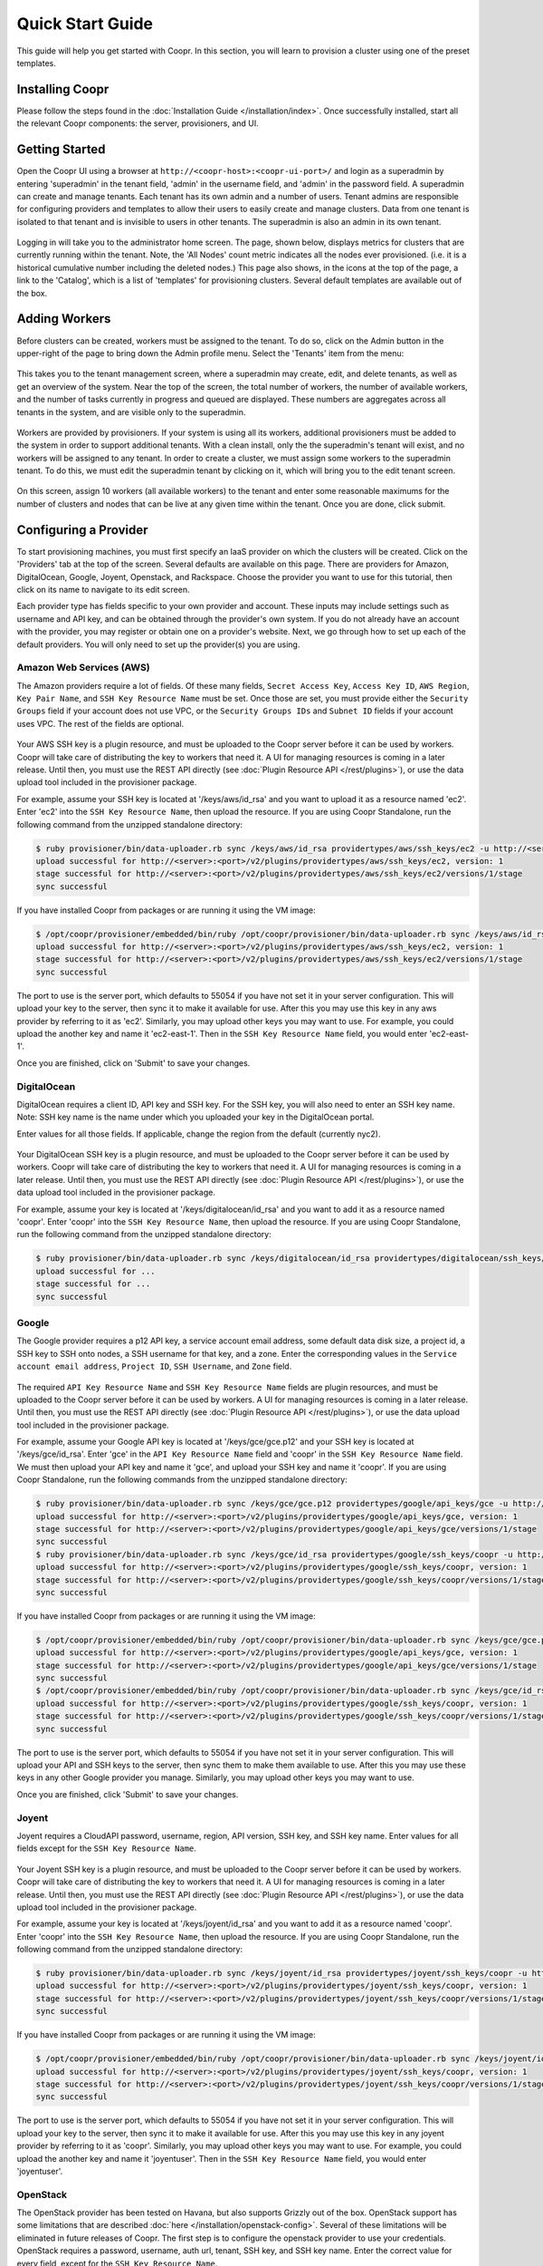 ..
   Copyright © 2012-2015 Cask Data, Inc.

   Licensed under the Apache License, Version 2.0 (the "License");
   you may not use this file except in compliance with the License.
   You may obtain a copy of the License at
 
       http://www.apache.org/licenses/LICENSE-2.0

   Unless required by applicable law or agreed to in writing, software
   distributed under the License is distributed on an "AS IS" BASIS,
   WITHOUT WARRANTIES OR CONDITIONS OF ANY KIND, either express or implied.
   See the License for the specific language governing permissions and
   limitations under the License.

.. _guide_installation_toplevel:

.. index::
   single: Quick Start Guide

==================
Quick Start Guide
==================

This guide will help you get started with Coopr. In this section, you will learn to provision a cluster
using one of the preset templates.

Installing Coopr
===========================

Please follow the steps found in the :doc:`Installation Guide </installation/index>`. Once successfully installed,
start all the relevant Coopr components: the server, provisioners, and UI.

.. _quickstart-getting-started:

Getting Started
===============

Open the Coopr UI using a browser at ``http://<coopr-host>:<coopr-ui-port>/`` and login as a superadmin by entering
'superadmin' in the tenant field, 'admin' in the username field, and 'admin' in the password field. A superadmin can
create and manage tenants. Each tenant has its own admin and a number of users. Tenant admins are responsible for configuring
providers and templates to allow their users to easily create and manage clusters. Data from one tenant is isolated to that
tenant and is invisible to users in other tenants. The superadmin is also an admin in its own tenant.

.. figure:: /_images/quickstart/qs_login.png
    :align: center
    :width: 800px
    :alt: Login as the super admin
    :figclass: align-center


Logging in will take you to the administrator home screen. The page, shown below, displays metrics for clusters
that are currently running within the tenant. Note, the 'All Nodes' count metric
indicates all the nodes ever provisioned. (i.e. it is a historical cumulative number including the
deleted nodes.) This page also shows, in the icons at the top of the page, a link to the
'Catalog', which is a list of 'templates' for provisioning clusters. Several default
templates are available out of the box.

.. figure:: /_images/quickstart/qs_home_screen.png
    :align: center
    :width: 800px
    :alt: Administrator home screen
    :figclass: align-center

Adding Workers
==============

Before clusters can be created, workers must be assigned to the tenant. To do so, click on
the Admin button in the upper-right of the page to bring down the Admin profile menu. Select
the 'Tenants' item from the menu:

.. figure:: /_images/quickstart/qs_tenants_menu.png
    :align: center
    :width: 800px
    :alt: Tenant management screen
    :figclass: align-center


This takes you to the tenant management screen, where a superadmin may create, edit, and delete tenants, as well as get an overview
of the system. Near the top of the screen, the total number of workers, the number of available workers, and the number of tasks 
currently in progress and queued are displayed. These numbers are aggregates across all tenants in the system, and are visible only
to the superadmin. 

.. figure:: /_images/quickstart/qs_tenants_overview.png
    :align: center
    :width: 800px
    :alt: Tenant management screen
    :figclass: align-center

Workers are provided by provisioners. If your system is using all its workers, additional provisioners must be added to the system
in order to support additional tenants. With a clean install, only the the superadmin's tenant will exist, and no workers will be 
assigned to any tenant. In order to create a cluster, we must assign some workers to the superadmin tenant. To do this, we must edit
the superadmin tenant by clicking on it, which will bring you to the edit tenant screen.

.. figure:: /_images/quickstart/qs_tenants_edit.png
    :align: center
    :width: 800px
    :alt: Tenant edit screen
    :figclass: align-center

On this screen, assign 10 workers (all available workers) to the tenant and enter some reasonable maximums for the number of clusters
and nodes that can be live at any given time within the tenant. Once you are done, click submit.


Configuring a Provider
=========================

To start provisioning machines, you must first specify an IaaS provider on which the clusters will be created. Click on the 
'Providers' tab at the top of the screen. Several defaults are available on this page. There are providers for Amazon, DigitalOcean,
Google, Joyent, Openstack, and Rackspace. Choose the provider you want to use for this tutorial, then click on its name to navigate 
to its edit screen.

Each provider type has fields specific to your own provider and account.
These inputs may include settings such as username and API key, and can be obtained through the provider's own 
system. If you do not already have an account with the provider, you may register or obtain one on a provider's 
website. Next, we go through how to set up each of the default providers. You will only need to set up the
provider(s) you are using.

Amazon Web Services (AWS)
^^^^^^^^^^^^^^^^^^^^^^^^^
The Amazon providers require a lot of fields. Of these many fields, ``Secret Access Key``, ``Access Key ID``,
``AWS Region``, ``Key Pair Name``, and ``SSH Key Resource Name`` must be set. Once those are set, you must provide
either the ``Security Groups`` field if your account does not use VPC, or the ``Security Groups IDs`` and ``Subnet ID``
fields if your account uses VPC. The rest of the fields are optional.

.. figure:: /_images/quickstart/qs_providers_aws.png
    :align: center
    :width: 800px
    :alt: Configuring an AWS provider
    :figclass: align-center

Your AWS SSH key is a plugin resource, and must be uploaded to the Coopr server 
before it can be used by workers. Coopr will take care of distributing the key to workers that need it. A UI for managing
resources is coming in a later release. Until then, you must use the REST API directly (see
:doc:`Plugin Resource API </rest/plugins>`), or use the data upload tool included in the provisioner package.

For example, assume your SSH key is located at '/keys/aws/id_rsa' and you want to upload it as a resource named 'ec2'.
Enter 'ec2' into the ``SSH Key Resource Name``, then upload the resource.
If you are using Coopr Standalone, run the following command from the unzipped standalone directory:

.. code-block:: bash

 $ ruby provisioner/bin/data-uploader.rb sync /keys/aws/id_rsa providertypes/aws/ssh_keys/ec2 -u http://<server>:<port>
 upload successful for http://<server>:<port>/v2/plugins/providertypes/aws/ssh_keys/ec2, version: 1
 stage successful for http://<server>:<port>/v2/plugins/providertypes/aws/ssh_keys/ec2/versions/1/stage
 sync successful

If you have installed Coopr from packages or are running it using the VM image:

.. code-block:: bash

 $ /opt/coopr/provisioner/embedded/bin/ruby /opt/coopr/provisioner/bin/data-uploader.rb sync /keys/aws/id_rsa providertypes/aws/ssh_keys/ec2 -u http://<server>:<port>
 upload successful for http://<server>:<port>/v2/plugins/providertypes/aws/ssh_keys/ec2, version: 1
 stage successful for http://<server>:<port>/v2/plugins/providertypes/aws/ssh_keys/ec2/versions/1/stage
 sync successful

The port to use is the server port, which defaults to 55054 if you have not set it in your server configuration.
This will upload your key to the server, then sync it to make it available for use. After this you may 
use this key in any aws provider by referring to it as 'ec2'. Similarly, you may upload other keys you may want to use.
For example, you could upload the another key and name it 'ec2-east-1'. Then in the ``SSH Key Resource Name`` field,
you would enter 'ec2-east-1'.

Once you are finished, click on 'Submit' to save your changes.


DigitalOcean
^^^^^^^^^^^^

DigitalOcean requires a client ID, API key and SSH key. For the SSH key, you will also need to enter an SSH key name.
Note: SSH key name is the name under which you uploaded your key in the DigitalOcean portal.

Enter values for all those fields.  If applicable, change the region from the default (currently nyc2).

.. figure:: /_images/quickstart/qs_providers_digitalocean.png
    :align: center
    :width: 800px
    :alt: Configuring a DigitalOcean provider
    :figclass: align-center

Your DigitalOcean SSH key is a plugin resource, and must be uploaded to the Coopr server before it can be used by workers. 
Coopr will take care of distributing the key to workers that need it. A UI for managing resources is coming in a later release. 
Until then, you must use the REST API directly (see :doc:`Plugin Resource API </rest/plugins>`), or use the data upload tool included 
in the provisioner package.

For example, assume your key is located at '/keys/digitalocean/id_rsa' and you want to add it as a resource named 'coopr'.
Enter 'coopr' into the ``SSH Key Resource Name``, then upload the resource.
If you are using Coopr Standalone, run the following command from the unzipped standalone directory:

.. code-block:: bash

 $ ruby provisioner/bin/data-uploader.rb sync /keys/digitalocean/id_rsa providertypes/digitalocean/ssh_keys/coopr -u http://<server>:<port>
 upload successful for ...
 stage successful for ...
 sync successful


Google
^^^^^^
The Google provider requires a p12 API key, a service account email address, some default data disk size, a project id,
a SSH key to SSH onto nodes, a SSH username for that key, and a zone. Enter the corresponding values in the 
``Service account email address``, ``Project ID``, ``SSH Username``, and ``Zone`` field.

.. figure:: /_images/quickstart/qs_providers_google.png
    :align: center
    :width: 800px
    :alt: Configuring a Google provider
    :figclass: align-center

The required ``API Key Resource Name`` and ``SSH Key Resource Name`` fields are plugin resources, and must
be uploaded to the Coopr server before it can be used by workers. 
A UI for managing resources is coming in a later release. Until then, you must use the REST API directly (see
:doc:`Plugin Resource API </rest/plugins>`), or use the data upload tool included in the provisioner package.

For example, assume your Google API key is located at '/keys/gce/gce.p12' and your SSH key is located at '/keys/gce/id_rsa'.
Enter 'gce' in the ``API Key Resource Name`` field and 'coopr' in the ``SSH Key Resource Name`` field.
We must then upload your API key and name it 'gce', and upload your SSH key and name it 'coopr'.
If you are using Coopr Standalone, run the following commands from the unzipped standalone directory:

.. code-block:: bash

 $ ruby provisioner/bin/data-uploader.rb sync /keys/gce/gce.p12 providertypes/google/api_keys/gce -u http://<server>:<port>
 upload successful for http://<server>:<port>/v2/plugins/providertypes/google/api_keys/gce, version: 1
 stage successful for http://<server>:<port>/v2/plugins/providertypes/google/api_keys/gce/versions/1/stage
 sync successful
 $ ruby provisioner/bin/data-uploader.rb sync /keys/gce/id_rsa providertypes/google/ssh_keys/coopr -u http://<server>:<port>
 upload successful for http://<server>:<port>/v2/plugins/providertypes/google/ssh_keys/coopr, version: 1
 stage successful for http://<server>:<port>/v2/plugins/providertypes/google/ssh_keys/coopr/versions/1/stage
 sync successful

If you have installed Coopr from packages or are running it using the VM image:

.. code-block:: bash

 $ /opt/coopr/provisioner/embedded/bin/ruby /opt/coopr/provisioner/bin/data-uploader.rb sync /keys/gce/gce.p12 providertypes/google/api_keys/gce -u http://<server>:<port>
 upload successful for http://<server>:<port>/v2/plugins/providertypes/google/api_keys/gce, version: 1
 stage successful for http://<server>:<port>/v2/plugins/providertypes/google/api_keys/gce/versions/1/stage
 sync successful
 $ /opt/coopr/provisioner/embedded/bin/ruby /opt/coopr/provisioner/bin/data-uploader.rb sync /keys/gce/id_rsa providertypes/google/ssh_keys/coopr -u http://<server>:<port>
 upload successful for http://<server>:<port>/v2/plugins/providertypes/google/ssh_keys/coopr, version: 1
 stage successful for http://<server>:<port>/v2/plugins/providertypes/google/ssh_keys/coopr/versions/1/stage
 sync successful

The port to use is the server port, which defaults to 55054 if you have not set it in your server configuration.
This will upload your API and SSH keys to the server, then sync them to make them available to use. After this you may 
use these keys in any other Google provider you manage. Similarly, you may upload other keys you may want to use.

Once you are finished, click 'Submit' to save your changes.


Joyent
^^^^^^
Joyent requires a CloudAPI password, username, region, API version, SSH key, and SSH key name. Enter values for all fields
except for the ``SSH Key Resource Name``.

.. figure:: /_images/quickstart/qs_providers_joyent.png
    :align: center
    :width: 800px
    :alt: Configuring a Joyent provider
    :figclass: align-center

Your Joyent SSH key is a plugin resource, and must be uploaded to the Coopr server 
before it can be used by workers. Coopr will take care of distributing the key to workers that need it. A UI for managing
resources is coming in a later release. Until then, you must use the REST API directly (see
:doc:`Plugin Resource API </rest/plugins>`), or use the data upload tool included in the provisioner package.

For example, assume your key is located at '/keys/joyent/id_rsa' and you want to add it as a resource named 'coopr'.
Enter 'coopr' into the ``SSH Key Resource Name``, then upload the resource.
If you are using Coopr Standalone, run the following command from the unzipped standalone directory:

.. code-block:: bash

 $ ruby provisioner/bin/data-uploader.rb sync /keys/joyent/id_rsa providertypes/joyent/ssh_keys/coopr -u http://<server>:<port>
 upload successful for http://<server>:<port>/v2/plugins/providertypes/joyent/ssh_keys/coopr, version: 1
 stage successful for http://<server>:<port>/v2/plugins/providertypes/joyent/ssh_keys/coopr/versions/1/stage
 sync successful

If you have installed Coopr from packages or are running it using the VM image:

.. code-block:: bash

 $ /opt/coopr/provisioner/embedded/bin/ruby /opt/coopr/provisioner/bin/data-uploader.rb sync /keys/joyent/id_rsa providertypes/joyent/ssh_keys/coopr -u http://<server>:<port>
 upload successful for http://<server>:<port>/v2/plugins/providertypes/joyent/ssh_keys/coopr, version: 1
 stage successful for http://<server>:<port>/v2/plugins/providertypes/joyent/ssh_keys/coopr/versions/1/stage
 sync successful

The port to use is the server port, which defaults to 55054 if you have not set it in your server configuration.
This will upload your key to the server, then sync it to make it available for use. After this you may 
use this key in any joyent provider by referring to it as 'coopr'. Similarly, you may upload other keys you may want to use.
For example, you could upload the another key and name it 'joyentuser'. Then in the ``SSH Key Resource Name`` field,
you would enter 'joyentuser'.


OpenStack
^^^^^^^^^
The OpenStack provider has been tested on Havana, but also supports Grizzly out of the box. OpenStack support has 
some limitations that are described :doc:`here </installation/openstack-config>`.
Several of these limitations will be eliminated in future releases of Coopr.
The first step is to configure the openstack provider to use your credentials. 
OpenStack requires a password, username, auth url, tenant, SSH key, and SSH key name. Enter the correct value for
every field, except for the ``SSH Key Resource Name``.

.. figure:: /_images/quickstart/qs_providers_openstack.png
    :align: center
    :width: 800px
    :alt: Configuring an OpenStack provider
    :figclass: align-center

The ``SSH Key Resource Name`` is a plugin resource, and must be uploaded to the Coopr server 
before it can be used by workers. Coopr will take care of distributing the key to workers that need it. A UI for managing
resources is coming in a later release. Until then, you must use the REST API directly (see
:doc:`Plugin Resource API </rest/plugins>`), or use the data upload tool included in the provisioner package.

For example, assume your key is located at ``/keys/openstack/id_rsa`` and you want to upload it as a resource named 'coopr'.
Enter 'coopr' into the ``SSH Key Resource Name``, then upload the resource.
If you are using Coopr Standalone, run the following command from the unzipped standalone directory:

.. code-block:: bash

 $ ruby provisioner/bin/data-uploader.rb sync /keys/openstack/id_rsa providertypes/openstack/ssh_keys/coopr -u http://<server>:<port>
 upload successful for http://<server>:<port>/v2/plugins/providertypes/openstack/ssh_keys/coopr, version: 1
 stage successful for http://<server>:<port>/v2/plugins/providertypes/openstack/ssh_keys/coopr/versions/1/stage
 sync successful

If you have installed Coopr from packages or are running it using the VM image:

.. code-block:: bash

 $ /opt/coopr/provisioner/embedded/bin/ruby /opt/coopr/provisioner/bin/data-uploader.rb sync /keys/openstack/id_rsa providertypes/openstack/ssh_keys/coopr -u http://<server>:<port>
 upload successful for http://<server>:<port>/v2/plugins/providertypes/openstack/ssh_keys/coopr, version: 1
 stage successful for http://<server>:<port>/v2/plugins/providertypes/openstack/ssh_keys/coopr/versions/1/stage
 sync successful

The port to use is the server port, which defaults to 55054 if you have not set it in your server configuration.
This will upload your key to the server, then sync it to make it available for use. After this you may 
use this key in any openstack provider by referring to it as 'coopr'. Similarly, you may upload other keys you may want to use.
For example, you could upload another key and name it 'havana'. Then in the ``SSH Key Resource Name`` field,
you would enter 'havana'. Once you are finished, click 'Submit' to save your changes.

Next, we need to configure the default hardware types and image types to be able to use your instance of OpenStack. Navigate
to the Hardware tab on the top of the screen and edit each hardware type in the list that you wish to use. You will notice that 
other providers like google and aws are already configured for each hardware type with their corresponding flavor. They are already 
configured because their flavors are public and unchanging, whereas your OpenStack instance may use its own flavors. Click on the 
'Add Provider' button, change the provider to openstack, and input your OpenStack's flavor identifier for the corresponding hardware 
type. You may need to contact your OpenStack administrator to get this information. 

.. figure:: /_images/quickstart/qs_providers_openstack_hardware.png
    :align: center
    :width: 800px
    :alt: Configuring an OpenStack hardware type
    :figclass: align-center

Next, we need to configure the default image types. Navigate to the 
Images tab of the left and edit each image type in the list that you wish to use. Click on the 'Add Provider' button,
change the provider to openstack, and input your OpenStack's image identifier for the corresponding image type. You may need to 
contact your OpenStack administrator to get this information.

.. figure:: /_images/quickstart/qs_providers_openstack_image.png
    :align: center
    :width: 800px
    :alt: Configuring an OpenStack image type
    :figclass: align-center


Rackspace
^^^^^^^^^
An API key, username, and region are required for using Rackspace (for more information on how to obtain your personalized API key, see
`this page <http://www.rackspace.com/knowledge_center/article/rackspace-cloud-essentials-1-generating-your-api-key>`_ ).

.. figure:: /_images/quickstart/qs_providers_rackspace.png
    :align: center
    :width: 800px
    :alt: Configuring a Rackspace provider
    :figclass: align-center

Enter the necessary fields and click on 'Submit' to save your changes.


Provisioning your First Cluster
===============================

Click on the 'Clusters' icon on the right most icon on the top bar. This page lists all the clusters
that have been provisioned that are accessible to the logged-in user.

.. figure:: /_images/quickstart/qs_clusters.png
    :align: center
    :width: 800px
    :alt: Clusters list
    :figclass: align-center

Click on the 'Create' buttom at the top right (or, as you have no clusters currently, the
'Create a cluster' button in the middle of the list) to enter the cluster creation page:

.. figure:: /_images/quickstart/qs_cluster_create.png
    :align: center
    :width: 800px
    :alt: Creating a cluster
    :figclass: align-center

In the 'Name' field, enter a name (for example, 'hadoop-quickstart') as the name of the
cluster to create. The 'Template' field specifies which template in the catalog to use for
this cluster. For this tutorial, let's create a distributed Hadoop cluster.  Select
'hadoop-distributed' from the 'Template' drop down box. Enter the number of nodes you want
your cluster to have (for example, 5) in the field labeled '# of nodes'.

Display the advanced settings menu by clicking on the small triangle next to the label 'Advanced'. This lists
the default settings for the 'hadoop-distributed' template. If you chose a provider other than the default 
in the previous section, click on the drop down menu labeled 'Provider' to select the provider you want.

.. figure:: /_images/quickstart/qs_cluster_create_advanced.png
    :align: center
    :width: 800px
    :alt: Advanced cluster settings
    :figclass: align-center

To start provisioning, click on 'Create' at the bottom of the page (not shown in the image above). This operation will take you back to the Clusters' home
screen, where you can monitor the progress and status of your cluster. Creating a cluster may take several minutes.

.. figure:: /_images/quickstart/qs_clusters_list.png
    :align: center
    :width: 800px
    :alt: Creation running
    :figclass: align-center

Accessing the Cluster
=====================

Once creation is complete, the cluster is ready for use.

For more information on your cluster, click on the name 'hadoop-quickstart' on the
Clusters' home screen. On this cluster description screen, nodes are grouped together by the set
of services that are available on them. To see node details, click on the descriptions
next to the number of nodes ('2 noes with 5 services each') to expand the list. The
expanded list shows a list of attributes for each node.

.. figure:: /_images/quickstart/qs_cluster_details.png
    :align: center
    :width: 800px
    :alt: Cluster description and details
    :figclass: align-center

In this example, there is 1 master node that contains the 'base',
'continuuity-sensu-monitoring', 'hadoop-hdfs-namenode', 'hadoop-yarn-resourcemanager',
'hbase-master', and 'zookeeper-server' services. There are also 2 slave nodes that contain
the 'base', 'continuuity-sensu-monitoring', 'hadoop-hdfs-datanode',
'hadoop-yarn-nodemanager', and 'hbase-regionserver' services.
